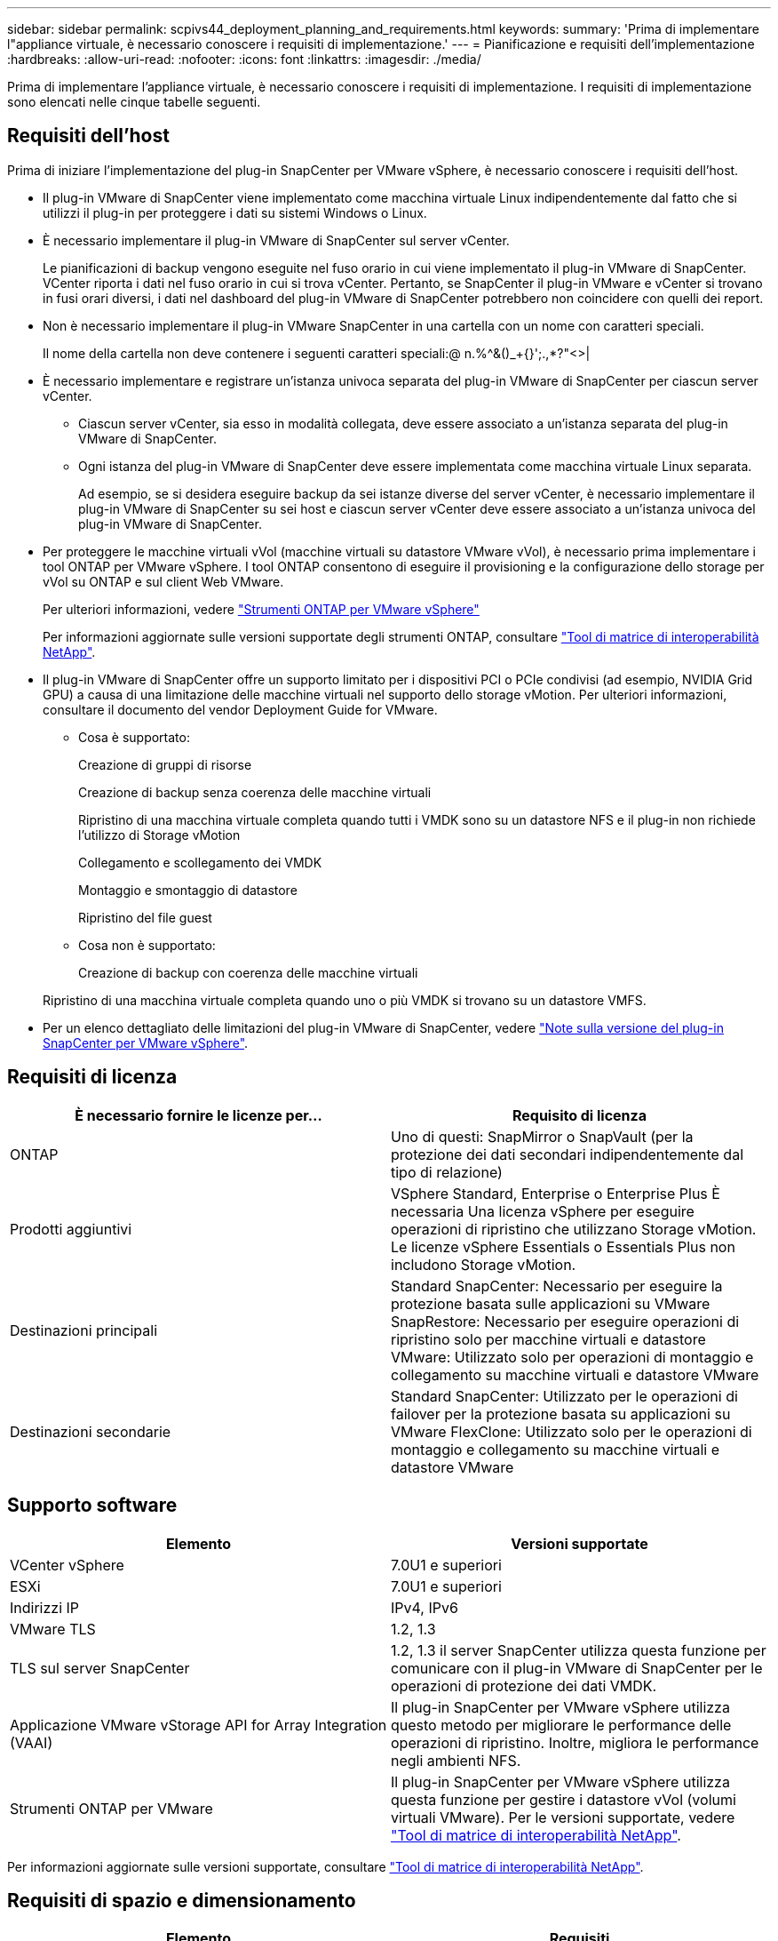 ---
sidebar: sidebar 
permalink: scpivs44_deployment_planning_and_requirements.html 
keywords:  
summary: 'Prima di implementare l"appliance virtuale, è necessario conoscere i requisiti di implementazione.' 
---
= Pianificazione e requisiti dell'implementazione
:hardbreaks:
:allow-uri-read: 
:nofooter: 
:icons: font
:linkattrs: 
:imagesdir: ./media/


[role="lead"]
Prima di implementare l'appliance virtuale, è necessario conoscere i requisiti di implementazione. I requisiti di implementazione sono elencati nelle cinque tabelle seguenti.



== Requisiti dell'host

Prima di iniziare l'implementazione del plug-in SnapCenter per VMware vSphere, è necessario conoscere i requisiti dell'host.

* Il plug-in VMware di SnapCenter viene implementato come macchina virtuale Linux indipendentemente dal fatto che si utilizzi il plug-in per proteggere i dati su sistemi Windows o Linux.
* È necessario implementare il plug-in VMware di SnapCenter sul server vCenter.
+
Le pianificazioni di backup vengono eseguite nel fuso orario in cui viene implementato il plug-in VMware di SnapCenter. VCenter riporta i dati nel fuso orario in cui si trova vCenter. Pertanto, se SnapCenter il plug-in VMware e vCenter si trovano in fusi orari diversi, i dati nel dashboard del plug-in VMware di SnapCenter potrebbero non coincidere con quelli dei report.

* Non è necessario implementare il plug-in VMware SnapCenter in una cartella con un nome con caratteri speciali.
+
Il nome della cartella non deve contenere i seguenti caratteri speciali:@ n.%^&()_+{}';.,*?"<>|

* È necessario implementare e registrare un'istanza univoca separata del plug-in VMware di SnapCenter per ciascun server vCenter.
+
** Ciascun server vCenter, sia esso in modalità collegata, deve essere associato a un'istanza separata del plug-in VMware di SnapCenter.
** Ogni istanza del plug-in VMware di SnapCenter deve essere implementata come macchina virtuale Linux separata.
+
Ad esempio, se si desidera eseguire backup da sei istanze diverse del server vCenter, è necessario implementare il plug-in VMware di SnapCenter su sei host e ciascun server vCenter deve essere associato a un'istanza univoca del plug-in VMware di SnapCenter.



* Per proteggere le macchine virtuali vVol (macchine virtuali su datastore VMware vVol), è necessario prima implementare i tool ONTAP per VMware vSphere. I tool ONTAP consentono di eseguire il provisioning e la configurazione dello storage per vVol su ONTAP e sul client Web VMware.
+
Per ulteriori informazioni, vedere https://docs.netapp.com/us-en/ontap-tools-vmware-vsphere/index.html["Strumenti ONTAP per VMware vSphere"^]

+
Per informazioni aggiornate sulle versioni supportate degli strumenti ONTAP, consultare https://imt.netapp.com/matrix/imt.jsp?components=112310;&solution=1517&isHWU&src=IMT["Tool di matrice di interoperabilità NetApp"^].

* Il plug-in VMware di SnapCenter offre un supporto limitato per i dispositivi PCI o PCIe condivisi (ad esempio, NVIDIA Grid GPU) a causa di una limitazione delle macchine virtuali nel supporto dello storage vMotion. Per ulteriori informazioni, consultare il documento del vendor Deployment Guide for VMware.
+
** Cosa è supportato:
+
Creazione di gruppi di risorse

+
Creazione di backup senza coerenza delle macchine virtuali

+
Ripristino di una macchina virtuale completa quando tutti i VMDK sono su un datastore NFS e il plug-in non richiede l'utilizzo di Storage vMotion

+
Collegamento e scollegamento dei VMDK

+
Montaggio e smontaggio di datastore

+
Ripristino del file guest

** Cosa non è supportato:
+
Creazione di backup con coerenza delle macchine virtuali

+
Ripristino di una macchina virtuale completa quando uno o più VMDK si trovano su un datastore VMFS.



* Per un elenco dettagliato delle limitazioni del plug-in VMware di SnapCenter, vedere link:scpivs44_release_notes.html["Note sulla versione del plug-in SnapCenter per VMware vSphere"^].




== Requisiti di licenza

|===
| È necessario fornire le licenze per… | Requisito di licenza 


| ONTAP | Uno di questi: SnapMirror o SnapVault (per la protezione dei dati secondari indipendentemente dal tipo di relazione) 


| Prodotti aggiuntivi | VSphere Standard, Enterprise o Enterprise Plus È necessaria Una licenza vSphere per eseguire operazioni di ripristino che utilizzano Storage vMotion. Le licenze vSphere Essentials o Essentials Plus non includono Storage vMotion. 


| Destinazioni principali | Standard SnapCenter: Necessario per eseguire la protezione basata sulle applicazioni su VMware SnapRestore: Necessario per eseguire operazioni di ripristino solo per macchine virtuali e datastore VMware: Utilizzato solo per operazioni di montaggio e collegamento su macchine virtuali e datastore VMware 


| Destinazioni secondarie | Standard SnapCenter: Utilizzato per le operazioni di failover per la protezione basata su applicazioni su VMware FlexClone: Utilizzato solo per le operazioni di montaggio e collegamento su macchine virtuali e datastore VMware 
|===


== Supporto software

|===
| Elemento | Versioni supportate 


| VCenter vSphere | 7.0U1 e superiori 


| ESXi | 7.0U1 e superiori 


| Indirizzi IP | IPv4, IPv6 


| VMware TLS | 1.2, 1.3 


| TLS sul server SnapCenter | 1.2, 1.3 il server SnapCenter utilizza questa funzione per comunicare con il plug-in VMware di SnapCenter per le operazioni di protezione dei dati VMDK. 


| Applicazione VMware vStorage API for Array Integration (VAAI) | Il plug-in SnapCenter per VMware vSphere utilizza questo metodo per migliorare le performance delle operazioni di ripristino. Inoltre, migliora le performance negli ambienti NFS. 


| Strumenti ONTAP per VMware | Il plug-in SnapCenter per VMware vSphere utilizza questa funzione per gestire i datastore vVol (volumi virtuali VMware). Per le versioni supportate, vedere https://imt.netapp.com/matrix/imt.jsp?components=112310;&solution=1517&isHWU&src=IMT["Tool di matrice di interoperabilità NetApp"^]. 
|===
Per informazioni aggiornate sulle versioni supportate, consultare https://imt.netapp.com/matrix/imt.jsp?components=112310;&solution=1517&isHWU&src=IMT["Tool di matrice di interoperabilità NetApp"^].



== Requisiti di spazio e dimensionamento

|===
| Elemento | Requisiti 


| Sistema operativo | Linux 


| Numero minimo di CPU | 4 core 


| RAM minima | Minimo: 12 GB consigliati: 16 GB 


| Spazio minimo su disco rigido per il plug-in SnapCenter per VMware vSphere, log e database MySQL | 100 GB 
|===


== Requisiti di connessione e porta

|===
| Tipo di porta | Porta preconfigurata 


| Porta del server VMware ESXi | 443 (HTTPS), bidirezionale questa porta viene utilizzata dalla funzione Ripristino file guest. 


| Plug-in SnapCenter per porta VMware vSphere  a| 
8144 (HTTPS), bidirezionale: La porta viene utilizzata per le comunicazioni dal client VMware vSphere e dal server SnapCenter. 8080 bidirezionale questa porta viene utilizzata per gestire l'appliance virtuale.

Nota: Non è possibile modificare la configurazione della porta.



| Porta di VMware vSphere vCenter Server | Se si proteggono le macchine virtuali vVol, è necessario utilizzare la porta 443. 


| Porta del cluster di storage o della VM di storage | 443 (HTTPS), bidirezionale 80 (HTTP), bidirezionale la porta viene utilizzata per la comunicazione tra l'appliance virtuale e la VM di storage o il cluster che contiene la VM di storage. 
|===


== Configurazioni supportate

Ogni istanza del plug-in supporta un solo vCenter Server. Sono supportati vCenter in modalità Linked. Più istanze di plug-in possono supportare lo stesso server SnapCenter, come illustrato nella figura seguente.

image:scpivs44_image4.png["Rappresentazione grafica della configurazione supportata"]



== Privilegi RBAC richiesti

L'account amministratore di vCenter deve disporre dei privilegi vCenter richiesti, come indicato nella tabella seguente.

|===
| Per eseguire questa operazione… | È necessario disporre di questi privilegi vCenter… 


| Implementare e registrare il plug-in SnapCenter per VMware vSphere in vCenter | Interno: Registra interno 


| Aggiornare o rimuovere il plug-in SnapCenter per VMware vSphere  a| 
Interno

* Aggiornare l'estensione
* Annullare la registrazione dell'interno




| Consentire all'account utente vCenter Credential registrato in SnapCenter di convalidare l'accesso dell'utente al plug-in SnapCenter per VMware vSphere | sessions.validate.session 


| Consentire agli utenti di accedere al plug-in SnapCenter per VMware vSphere | SCV Administrator SCV Backup SCV Guest file Restore SCV Restore SCV View il privilegio deve essere assegnato alla radice vCenter. 
|===


== AutoSupport

Il plug-in SnapCenter per VMware vSphere fornisce un numero minimo di informazioni per il monitoraggio dell'utilizzo, incluso l'URL del plug-in. AutoSupport include una tabella dei plug-in installati che viene visualizzata dal visualizzatore AutoSupport.
